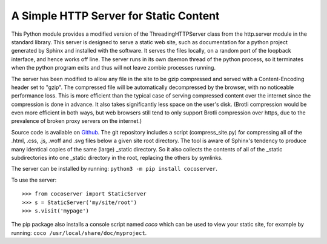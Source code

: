 A Simple HTTP Server for Static Content
=======================================

This Python module provides a modified version of the ThreadingHTTPServer
class from the http.server module in the standard library.  This server
is designed to serve a static web site, such as documentation for a
python project generated by Sphinx and installed with the software.  It
serves the files locally, on a random port of the loopback interface,
and hence works off line.  The server runs in its own daemon thread
of the python process, so it terminates when the python program exits
and thus will not leave zombie processes running.

The server has been modified to allow any file in the site to be gzip
compressed and served with a Content-Encoding header set to "gzip".
The compressed file will be automatically decompressed by the browser,
with no noticeable performance loss.  This is more efficient than the
typical case of serving compressed content over the internet since the
compression is done in advance. It also takes significantly less space
on the user's disk. (Brotli compression would be even more efficient
in both ways, but web browsers still tend to only support Brotli
compression over https, due to the prevalence of broken proxy servers
on the internet.)

Source code is available on `Github <https://github.com/3-manifolds/cocoserver/>`_.
The git repository includes a script (compress_site.py) for compressing all of
the .html, .css, .js, .woff and .svg files below a given site root directory.
The tool is aware of Sphinx's tendency to produce many identical copies of the
same (large) _static directory.  So it also collects the contents of all of the
_static subdirectories into one _static directory in the root, replacing the
others by symlinks.

The server can be installed by running: ``python3 -m pip install cocoserver``.

To use the server::
  
  >>> from cocoserver import StaticServer
  >>> s = StaticServer('my/site/root')
  >>> s.visit('mypage')

The pip package also installs a console script named *coco* which can
be used to view your static site, for example by running: ``coco /usr/local/share/doc/myproject``.

